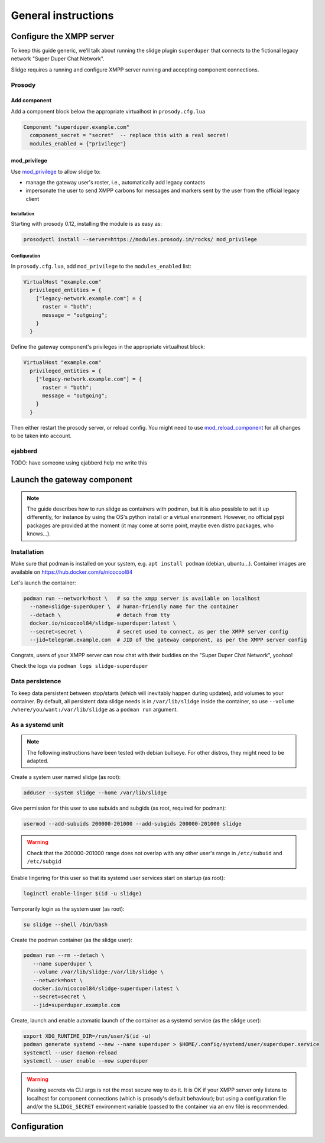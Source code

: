 ====================
General instructions
====================


Configure the XMPP server
=========================

To keep this guide generic, we'll talk about running the slidge plugin
``superduper`` that connects to the fictional legacy network "Super Duper Chat Network".

Slidge requires a running and configure XMPP server running and accepting
component connections.

Prosody
-------

Add component
*************

Add a component block below the appropriate virtualhost in ``prosody.cfg.lua``

.. code-block:: lua

    Component "superduper.example.com"
      component_secret = "secret"  -- replace this with a real secret!
      modules_enabled = {"privilege"}

mod_privilege
*************

Use `mod_privilege <https://modules.prosody.im/mod_privilege.html>`_ to allow slidge to:

- manage the gateway user's roster, i.e., automatically add legacy contacts
- impersonate the user to send XMPP carbons for messages and markers sent by the user
  from the official legacy client

Installation
~~~~~~~~~~~~

Starting with prosody 0.12, installing the module is as easy as:

.. code-block:: bash

    prosodyctl install --server=https://modules.prosody.im/rocks/ mod_privilege

Configuration
~~~~~~~~~~~~~

In ``prosody.cfg.lua``, add ``mod_privilege`` to the ``modules_enabled`` list:

.. code-block:: lua

    VirtualHost "example.com"
      privileged_entities = {
        ["legacy-network.example.com"] = {
          roster = "both";
          message = "outgoing";
        }
      }


Define the gateway component's privileges in the appropriate virtualhost block:

.. code-block:: lua

    VirtualHost "example.com"
      privileged_entities = {
        ["legacy-network.example.com"] = {
          roster = "both";
          message = "outgoing";
        }
      }

Then either restart the prosody server, or reload config. You might need to use
`mod_reload_component <https://modules.prosody.im/mod_reload_components.html>`_
for all changes to be taken into account.

ejabberd
--------

TODO: have someone using ejabberd help me write this

Launch the gateway component
============================

.. note::
    The guide describes how to run slidge as containers with podman, but it is also possible
    to set it up differently, for instance by using the OS's python install or a virtual environment.
    However, no official pypi packages are provided at the moment (it may come at some
    point, maybe even distro packages, who knows…).

Installation
------------

Make sure that podman is installed on your system, e.g. ``apt install podman`` (debian, ubuntu...).
Container images are available on https://hub.docker.com/u/nicocool84

Let's launch the container:

.. code-block:: bash

    podman run --network=host \   # so the xmpp server is available on localhost
      --name=slidge-superduper \  # human-friendly name for the container
      --detach \                  # detach from tty
      docker.io/nicocool84/slidge-superduper:latest \
      --secret=secret \           # secret used to connect, as per the XMPP server config
      --jid=telegram.example.com  # JID of the gateway component, as per the XMPP server config

Congrats, users of your XMPP server can now chat with their buddies on the "Super Duper Chat Network",
yoohoo!

Check the logs via ``podman logs slidge-superduper``

Data persistence
----------------

To keep data persistent between stop/starts (which will inevitably happen during updates),
add volumes to your container.
By default, all persistent data slidge needs is in ``/var/lib/slidge`` inside the container,
so use ``--volume /where/you/want:/var/lib/slidge`` as a ``podman run`` argument.

As a systemd unit
-----------------

.. note::
    The following instructions have been tested with debian bullseye.
    For other distros, they might need to be adapted.

Create a system user named slidge (as root):

.. code-block:: bash

    adduser --system slidge --home /var/lib/slidge

Give permission for this user to use subuids and subgids (as root, required for podman):

.. code-block:: bash

    usermod --add-subuids 200000-201000 --add-subgids 200000-201000 slidge

.. warning::
    Check that the 200000-201000 range does not overlap with any other user's range
    in ``/etc/subuid`` and ``/etc/subgid``

Enable lingering for this user so that its systemd user services start on startup (as root):

.. code-block:: bash

    loginctl enable-linger $(id -u slidge)

Temporarily login as the system user (as root):

.. code-block:: bash

    su slidge --shell /bin/bash

Create the podman container (as the slidge user):

.. code-block:: bash

    podman run --rm --detach \
       --name superduper \
       --volume /var/lib/slidge:/var/lib/slidge \
       --network=host \
       docker.io/nicocool84/slidge-superduper:latest \
       --secret=secret \
       --jid=superduper.example.com

Create, launch and enable automatic launch of the container as a systemd service (as the slidge user):

.. code-block:: bash

    export XDG_RUNTIME_DIR=/run/user/$(id -u)
    podman generate systemd --new --name superduper > $HOME/.config/systemd/user/superduper.service
    systemctl --user daemon-reload
    systemctl --user enable --now superduper

.. warning::
    Passing secrets via CLI args is not the most secure way to do it. It is OK
    if your XMPP server only listens to localhost for component connections (which is
    prosody's default behaviour); but using a configuration file and/or the ``SLIDGE_SECRET``
    environment variable (passed to the container via an env file) is recommended.

Configuration
=============

.. argparse::
   :module: slidge.__main__
   :func: get_parser
   :prog: slidge
